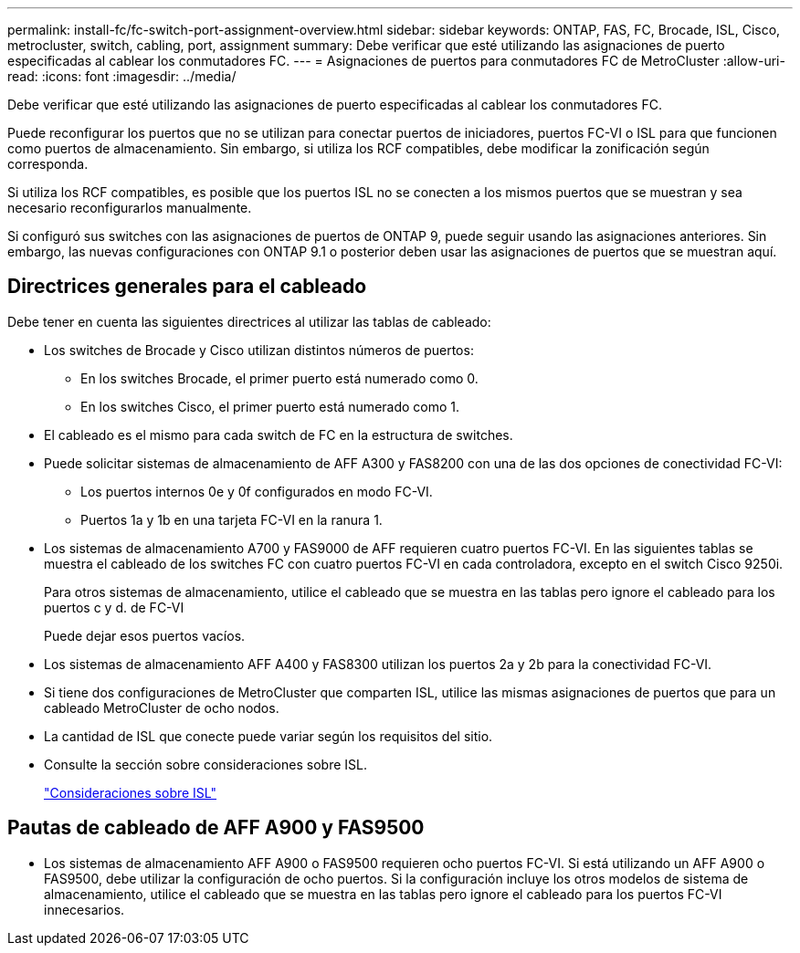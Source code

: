 ---
permalink: install-fc/fc-switch-port-assignment-overview.html 
sidebar: sidebar 
keywords: ONTAP, FAS, FC, Brocade, ISL, Cisco, metrocluster, switch, cabling, port, assignment 
summary: Debe verificar que esté utilizando las asignaciones de puerto especificadas al cablear los conmutadores FC. 
---
= Asignaciones de puertos para conmutadores FC de MetroCluster
:allow-uri-read: 
:icons: font
:imagesdir: ../media/


[role="lead"]
Debe verificar que esté utilizando las asignaciones de puerto especificadas al cablear los conmutadores FC.

Puede reconfigurar los puertos que no se utilizan para conectar puertos de iniciadores, puertos FC-VI o ISL para que funcionen como puertos de almacenamiento. Sin embargo, si utiliza los RCF compatibles, debe modificar la zonificación según corresponda.

Si utiliza los RCF compatibles, es posible que los puertos ISL no se conecten a los mismos puertos que se muestran y sea necesario reconfigurarlos manualmente.

Si configuró sus switches con las asignaciones de puertos de ONTAP 9, puede seguir usando las asignaciones anteriores. Sin embargo, las nuevas configuraciones con ONTAP 9.1 o posterior deben usar las asignaciones de puertos que se muestran aquí.



== Directrices generales para el cableado

Debe tener en cuenta las siguientes directrices al utilizar las tablas de cableado:

* Los switches de Brocade y Cisco utilizan distintos números de puertos:
+
** En los switches Brocade, el primer puerto está numerado como 0.
** En los switches Cisco, el primer puerto está numerado como 1.


* El cableado es el mismo para cada switch de FC en la estructura de switches.
* Puede solicitar sistemas de almacenamiento de AFF A300 y FAS8200 con una de las dos opciones de conectividad FC-VI:
+
** Los puertos internos 0e y 0f configurados en modo FC-VI.
** Puertos 1a y 1b en una tarjeta FC-VI en la ranura 1.


* Los sistemas de almacenamiento A700 y FAS9000 de AFF requieren cuatro puertos FC-VI. En las siguientes tablas se muestra el cableado de los switches FC con cuatro puertos FC-VI en cada controladora, excepto en el switch Cisco 9250i.
+
Para otros sistemas de almacenamiento, utilice el cableado que se muestra en las tablas pero ignore el cableado para los puertos c y d. de FC-VI

+
Puede dejar esos puertos vacíos.

* Los sistemas de almacenamiento AFF A400 y FAS8300 utilizan los puertos 2a y 2b para la conectividad FC-VI.
* Si tiene dos configuraciones de MetroCluster que comparten ISL, utilice las mismas asignaciones de puertos que para un cableado MetroCluster de ocho nodos.
* La cantidad de ISL que conecte puede variar según los requisitos del sitio.
* Consulte la sección sobre consideraciones sobre ISL.
+
link:concept_considerations_isls_mcfc.html["Consideraciones sobre ISL"]





== Pautas de cableado de AFF A900 y FAS9500

* Los sistemas de almacenamiento AFF A900 o FAS9500 requieren ocho puertos FC-VI. Si está utilizando un AFF A900 o FAS9500, debe utilizar la configuración de ocho puertos. Si la configuración incluye los otros modelos de sistema de almacenamiento, utilice el cableado que se muestra en las tablas pero ignore el cableado para los puertos FC-VI innecesarios.

